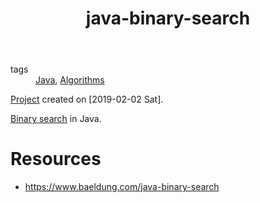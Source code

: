 :PROPERTIES:
:ID:       3568062a-9a90-402a-a97d-85e49b0893d3
:END:
#+title: java-binary-search
#+filetags: :project:

- tags :: [[id:54a6f94d-9321-4158-88f4-4b4d797ee8c6][Java]], [[id:c099bd44-d1e0-4f3a-aec9-a5a0269a2acc][Algorithms]]

[[file:code/java-binary-search/][Project]] created on [2019-02-02 Sat].

[[https://en.wikipedia.org/wiki/Binary_search_algorithm][Binary search]] in Java.

* Resources
:PROPERTIES:
:CREATED:  [2022-08-27 Sat 21:51]
:END:

- https://www.baeldung.com/java-binary-search
